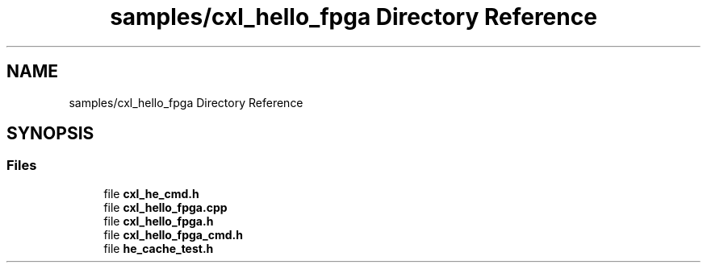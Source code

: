 .TH "samples/cxl_hello_fpga Directory Reference" 3 "Fri Feb 23 2024" "Version -.." "OPAE C API" \" -*- nroff -*-
.ad l
.nh
.SH NAME
samples/cxl_hello_fpga Directory Reference
.SH SYNOPSIS
.br
.PP
.SS "Files"

.in +1c
.ti -1c
.RI "file \fBcxl_he_cmd\&.h\fP"
.br
.ti -1c
.RI "file \fBcxl_hello_fpga\&.cpp\fP"
.br
.ti -1c
.RI "file \fBcxl_hello_fpga\&.h\fP"
.br
.ti -1c
.RI "file \fBcxl_hello_fpga_cmd\&.h\fP"
.br
.ti -1c
.RI "file \fBhe_cache_test\&.h\fP"
.br
.in -1c
